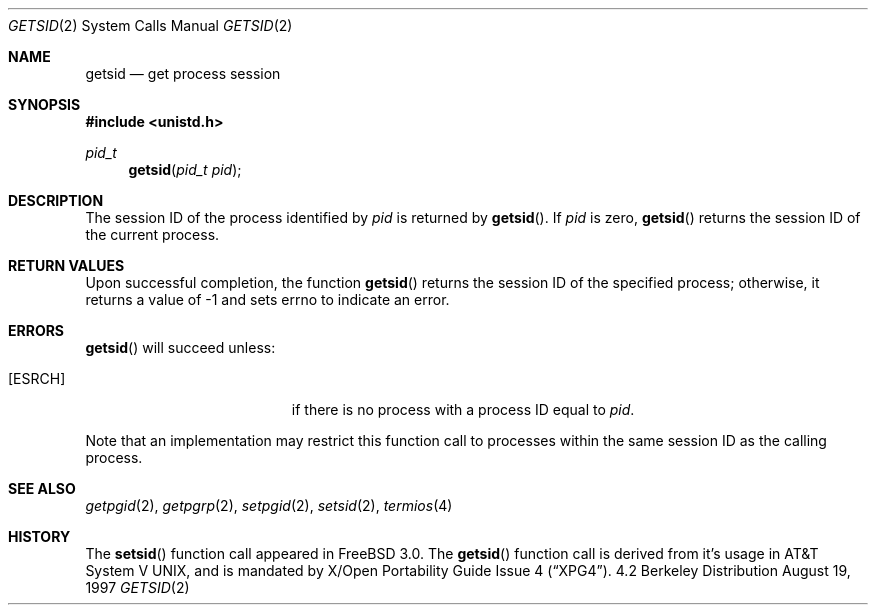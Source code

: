 .\"	$OpenBSD: getpgrp.2,v 1.2 1997/05/30 21:53:10 kstailey Exp $
.\"
.\" Copyright (c) 1997 Peter Wemm <peter@freebsd.org>
.\"
.\" Redistribution and use in source and binary forms, with or without
.\" modification, are permitted provided that the following conditions
.\" are met:
.\" 1. Redistributions of source code must retain the above copyright
.\"    notice, this list of conditions and the following disclaimer.
.\" 2. Redistributions in binary form must reproduce the above copyright
.\"    notice, this list of conditions and the following disclaimer in the
.\"    documentation and/or other materials provided with the distribution.
.\"
.\" THIS SOFTWARE IS PROVIDED BY THE AUTHOR AND CONTRIBUTORS ``AS IS'' AND
.\" ANY EXPRESS OR IMPLIED WARRANTIES, INCLUDING, BUT NOT LIMITED TO, THE
.\" IMPLIED WARRANTIES OF MERCHANTABILITY AND FITNESS FOR A PARTICULAR PURPOSE
.\" ARE DISCLAIMED.  IN NO EVENT SHALL THE AUTHOR OR CONTRIBUTORS BE LIABLE
.\" FOR ANY DIRECT, INDIRECT, INCIDENTAL, SPECIAL, EXEMPLARY, OR CONSEQUENTIAL
.\" DAMAGES (INCLUDING, BUT NOT LIMITED TO, PROCUREMENT OF SUBSTITUTE GOODS
.\" OR SERVICES; LOSS OF USE, DATA, OR PROFITS; OR BUSINESS INTERRUPTION)
.\" HOWEVER CAUSED AND ON ANY THEORY OF LIABILITY, WHETHER IN CONTRACT, STRICT
.\" LIABILITY, OR TORT (INCLUDING NEGLIGENCE OR OTHERWISE) ARISING IN ANY WAY
.\" OUT OF THE USE OF THIS SOFTWARE, EVEN IF ADVISED OF THE POSSIBILITY OF
.\" SUCH DAMAGE.
.\"
.\"	$Id$
.\"
.Dd August 19, 1997
.Dt GETSID 2
.Os BSD 4.2
.Sh NAME
.Nm getsid
.Nd get process session
.Sh SYNOPSIS
.Fd #include <unistd.h>
.Ft pid_t
.Fn getsid "pid_t pid"
.Sh DESCRIPTION
The session ID of the process identified by
.Fa pid
is returned by
.Fn getsid .
If
.Fa pid
is zero,
.Fn getsid
returns the session ID of the current process.
.Sh RETURN VALUES
Upon successful completion, the function
.Fn getsid
returns the session ID of
the specified process; otherwise, it returns a value of -1 and
sets errno to indicate an error.
.Sh ERRORS
.Fn getsid
will succeed unless:
.Bl -tag -width Er
.It Bq Er ESRCH
if there is no process with a process ID equal to
.Fa pid .
.El
.Pp
Note that an implementation may restrict this function call to
processes within the same session ID as the calling process.
.Sh SEE ALSO
.Xr getpgid 2 ,
.Xr getpgrp 2 ,
.Xr setpgid 2 ,
.Xr setsid 2 ,
.Xr termios 4
.Sh HISTORY
The
.Fn setsid
function call appeared in
.Fx 3.0 .
The
.Fn getsid
function call is derived from it's usage in
.At V ,
and is mandated by
.St -xpg4 .
